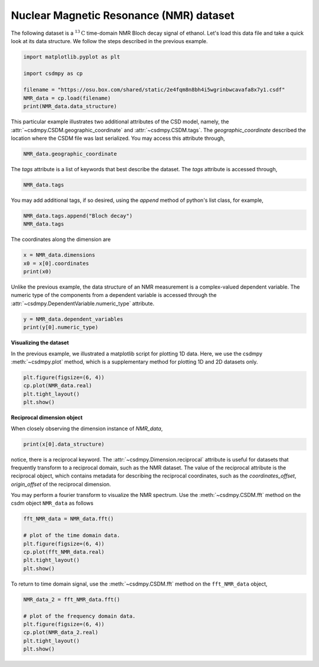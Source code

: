 .. only:: html

    .. note::
        :class: sphx-glr-download-link-note

        Click :ref:`here <sphx_glr_download_auto_examples_1D_1_examples_plot_1_NMR_bloch.py>`     to download the full example code
    .. rst-class:: sphx-glr-example-title

    .. _sphx_glr_auto_examples_1D_1_examples_plot_1_NMR_bloch.py:


Nuclear Magnetic Resonance (NMR) dataset
^^^^^^^^^^^^^^^^^^^^^^^^^^^^^^^^^^^^^^^^

The following dataset is a :math:`^{13}\mathrm{C}` time-domain NMR Bloch decay
signal of ethanol.
Let's load this data file and take a quick look at its data
structure. We follow the steps described in the previous example.


.. code-block:: default

    import matplotlib.pyplot as plt

    import csdmpy as cp

    filename = "https://osu.box.com/shared/static/2e4fqm8n8bh4i5wgrinbwcavafa8x7y1.csdf"
    NMR_data = cp.load(filename)
    print(NMR_data.data_structure)





.. rst-class:: sphx-glr-script-out

 Out:

 .. code-block:: none

    {
      "csdm": {
        "version": "1.0",
        "read_only": true,
        "timestamp": "2016-03-12T16:41:00Z",
        "geographic_coordinate": {
          "altitude": "238.9719543457031 m",
          "longitude": "-83.05154573892345 °",
          "latitude": "39.97968794964322 °"
        },
        "tags": [
          "13C",
          "NMR",
          "spectrum",
          "ethanol"
        ],
        "description": "A time domain NMR 13C Bloch decay signal of ethanol.",
        "dimensions": [
          {
            "type": "linear",
            "count": 4096,
            "increment": "0.1 ms",
            "coordinates_offset": "-0.3 ms",
            "quantity_name": "time",
            "reciprocal": {
              "coordinates_offset": "-3005.363 Hz",
              "origin_offset": "75426328.86 Hz",
              "quantity_name": "frequency",
              "label": "13C frequency shift"
            }
          }
        ],
        "dependent_variables": [
          {
            "type": "internal",
            "numeric_type": "complex128",
            "quantity_type": "scalar",
            "components": [
              [
                "(-8899.40625-1276.7734375j), (-4606.88037109375-742.4124755859375j), ..., (37.548492431640625+20.156890869140625j), (-193.9228515625-67.06524658203125j)"
              ]
            ]
          }
        ]
      }
    }




This particular example illustrates two additional attributes of the CSD model,
namely, the :attr:`~csdmpy.CSDM.geographic_coordinate` and
:attr:`~csdmpy.CSDM.tags`. The `geographic_coordinate` described the
location where the CSDM file was last serialized. You may access this
attribute through,


.. code-block:: default

    NMR_data.geographic_coordinate





.. rst-class:: sphx-glr-script-out

 Out:

 .. code-block:: none


    {'altitude': '238.9719543457031 m', 'longitude': '-83.05154573892345 °', 'latitude': '39.97968794964322 °'}



The `tags` attribute is a list of keywords that best describe the dataset.
The `tags` attribute is accessed through,


.. code-block:: default

    NMR_data.tags





.. rst-class:: sphx-glr-script-out

 Out:

 .. code-block:: none


    ['13C', 'NMR', 'spectrum', 'ethanol']



You may add additional tags, if so desired, using the `append`
method of python's list class, for example,


.. code-block:: default

    NMR_data.tags.append("Bloch decay")
    NMR_data.tags





.. rst-class:: sphx-glr-script-out

 Out:

 .. code-block:: none


    ['13C', 'NMR', 'spectrum', 'ethanol', 'Bloch decay']



The coordinates along the dimension are


.. code-block:: default

    x = NMR_data.dimensions
    x0 = x[0].coordinates
    print(x0)





.. rst-class:: sphx-glr-script-out

 Out:

 .. code-block:: none

    [-3.000e-01 -2.000e-01 -1.000e-01 ...  4.090e+02  4.091e+02  4.092e+02] ms




Unlike the previous example, the data structure of an NMR measurement is
a complex-valued dependent variable. The numeric type of the components from
a dependent variable is accessed through the
:attr:`~csdmpy.DependentVariable.numeric_type` attribute.


.. code-block:: default

    y = NMR_data.dependent_variables
    print(y[0].numeric_type)





.. rst-class:: sphx-glr-script-out

 Out:

 .. code-block:: none

    complex128




**Visualizing the dataset**

In the previous example, we illustrated a matplotlib script for plotting 1D data.
Here, we use the csdmpy :meth:`~csdmpy.plot` method, which is a supplementary method
for plotting 1D and 2D datasets only.


.. code-block:: default

    plt.figure(figsize=(6, 4))
    cp.plot(NMR_data.real)
    plt.tight_layout()
    plt.show()




.. image:: /auto_examples/1D_1_examples/images/sphx_glr_plot_1_NMR_bloch_001.png
    :alt: plot 1 NMR bloch
    :class: sphx-glr-single-img





**Reciprocal dimension object**

When closely observing the dimension instance of `NMR_data`,


.. code-block:: default

    print(x[0].data_structure)





.. rst-class:: sphx-glr-script-out

 Out:

 .. code-block:: none

    {
      "type": "linear",
      "count": 4096,
      "increment": "0.1 ms",
      "coordinates_offset": "-0.3 ms",
      "quantity_name": "time",
      "reciprocal": {
        "coordinates_offset": "-3005.363 Hz",
        "origin_offset": "75426328.86 Hz",
        "quantity_name": "frequency",
        "label": "13C frequency shift"
      }
    }




notice, there is a reciprocal keyword. The
:attr:`~csdmpy.Dimension.reciprocal` attribute is useful for datasets
that frequently transform to a reciprocal domain, such as the NMR dataset.
The value of the reciprocal attribute is the reciprocal object, which contains metadata
for describing the reciprocal coordinates, such as the `coordinates_offset`,
`origin_offset` of the reciprocal dimension.

You may perform a fourier transform to visualize the NMR spectrum. Use the
:meth:`~csdmpy.CSDM.fft` method on the csdm object ``NMR_data`` as follows


.. code-block:: default

    fft_NMR_data = NMR_data.fft()

    # plot of the time domain data.
    plt.figure(figsize=(6, 4))
    cp.plot(fft_NMR_data.real)
    plt.tight_layout()
    plt.show()




.. image:: /auto_examples/1D_1_examples/images/sphx_glr_plot_1_NMR_bloch_002.png
    :alt: plot 1 NMR bloch
    :class: sphx-glr-single-img





To return to time domain signal, use the :meth:`~csdmpy.CSDM.fft` method on the
``fft_NMR_data`` object,


.. code-block:: default

    NMR_data_2 = fft_NMR_data.fft()

    # plot of the frequency domain data.
    plt.figure(figsize=(6, 4))
    cp.plot(NMR_data_2.real)
    plt.tight_layout()
    plt.show()



.. image:: /auto_examples/1D_1_examples/images/sphx_glr_plot_1_NMR_bloch_003.png
    :alt: plot 1 NMR bloch
    :class: sphx-glr-single-img






.. rst-class:: sphx-glr-timing

   **Total running time of the script:** ( 0 minutes  0.382 seconds)


.. _sphx_glr_download_auto_examples_1D_1_examples_plot_1_NMR_bloch.py:


.. only :: html

 .. container:: sphx-glr-footer
    :class: sphx-glr-footer-example



  .. container:: sphx-glr-download sphx-glr-download-python

     :download:`Download Python source code: plot_1_NMR_bloch.py <plot_1_NMR_bloch.py>`



  .. container:: sphx-glr-download sphx-glr-download-jupyter

     :download:`Download Jupyter notebook: plot_1_NMR_bloch.ipynb <plot_1_NMR_bloch.ipynb>`


.. only:: html

 .. rst-class:: sphx-glr-signature

    `Gallery generated by Sphinx-Gallery <https://sphinx-gallery.github.io>`_

